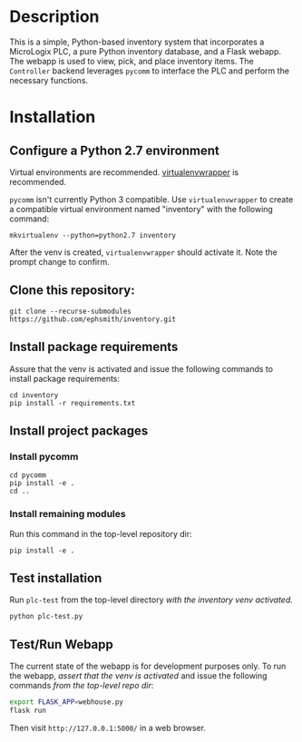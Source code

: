 * Description
This is a simple, Python-based inventory system that incorporates a MicroLogix PLC, a pure Python inventory database, and a Flask webapp.  The webapp is used to view, pick, and place inventory items.  The =Controller= backend leverages =pycomm= to interface the PLC and perform the necessary functions.

* Installation

** Configure a Python 2.7 environment
Virtual environments are recommended. [[https://virtualenvwrapper.readthedocs.io/en/latest/][virtualenvwrapper]] is recommended.

=pycomm= isn't currently Python 3 compatible. Use =virtualenvwrapper= to create a compatible virtual environment named "inventory" with the following command:

#+BEGIN_EXAMPLE
mkvirtualenv --python=python2.7 inventory
#+END_EXAMPLE

After the venv is created, =virtualenvwrapper= should activate it.  Note the prompt change to confirm.

** Clone this repository:

#+BEGIN_EXAMPLE
git clone --recurse-submodules https://github.com/ephsmith/inventory.git
#+END_EXAMPLE

** Install package requirements
Assure that the venv is activated and issue the following commands to install package requirements:

#+BEGIN_EXAMPLE
cd inventory
pip install -r requirements.txt
#+END_EXAMPLE

** Install project packages

*** Install pycomm
#+BEGIN_EXAMPLE
cd pycomm
pip install -e .
cd ..
#+END_EXAMPLE

*** Install remaining modules
Run this command in the top-level repository dir:
#+BEGIN_EXAMPLE
pip install -e .
#+END_EXAMPLE

** Test installation
Run =plc-test= from the top-level directory /with the inventory venv activated./

#+BEGIN_EXAMPLE
python plc-test.py
#+END_EXAMPLE

** Test/Run Webapp
The current state of the webapp is for development purposes only. To run the webapp, /assert that the venv is activated/ and issue the following commands /from the top-level repo dir/:

#+BEGIN_SRC bash
export FLASK_APP=webhouse.py
flask run
#+END_SRC

Then visit =http://127.0.0.1:5000/= in a web browser.
